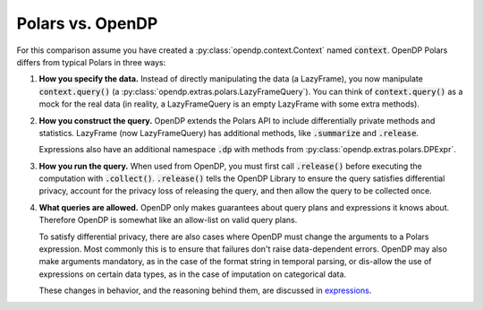 
Polars vs. OpenDP
=================

.. testsetup::
    >>> import polars as pl
    >>> df = pl.LazyFrame({"age": [1, 2, 3]})

    >>> context = dp.Context.compositor(
    ...     data=df,
    ...     privacy_unit=dp.unit_of(contributions=1),
    ...     privacy_loss=dp.loss_of(epsilon=1.0),
    ...     split_evenly_over=10,
    ... )

For this comparison assume you have created a :py:class:`opendp.context.Context` named :code:`context`.
OpenDP Polars differs from typical Polars in three ways:

1. **How you specify the data.**
   Instead of directly manipulating the data (a LazyFrame), you now manipulate :code:`context.query()` (a :py:class:`opendp.extras.polars.LazyFrameQuery`).
   You can think of :code:`context.query()` as a mock for the real data
   (in reality, a LazyFrameQuery is an empty LazyFrame with some extra methods).

   .. doctest:: python

    >>> #                                 /‾‾‾‾‾‾‾‾‾‾‾‾‾\
    >>> query: dp.polars.LazyFrameQuery = context.query().select(dp.len())

2. **How you construct the query.**
   OpenDP extends the Polars API to include differentially private methods and statistics.
   LazyFrame (now LazyFrameQuery) has additional methods, like :code:`.summarize` and :code:`.release`.

   .. doctest:: python

    >>> #    /‾‾‾‾‾‾‾‾‾‾\
    >>> query.summarize()
    shape: (1, 4)
    ┌────────┬──────────────┬─────────────────┬───────┐
    │ column ┆ aggregate    ┆ distribution    ┆ scale │
    │ ---    ┆ ---          ┆ ---             ┆ ---   │
    │ str    ┆ str          ┆ str             ┆ f64   │
    ╞════════╪══════════════╪═════════════════╪═══════╡
    │ len    ┆ Frame Length ┆ Integer Laplace ┆ 10.0  │
    └────────┴──────────────┴─────────────────┴───────┘

   Expressions also have an additional namespace :code:`.dp` with methods from :py:class:`opendp.extras.polars.DPExpr`.

   .. doctest:: python

    >>> candidates = list(range(0, 100, 10))
    >>> _ = context.query().select(
    ...     #                            /‾‾‾‾‾‾‾‾‾‾‾‾‾‾‾‾‾‾‾‾\
    ...     pl.col("income").fill_null(0).dp.median(candidates)
    ... )

3. **How you run the query.**
   When used from OpenDP, you must first call :code:`.release()` before executing the computation with :code:`.collect()`.
   :code:`.release()` tells the OpenDP Library to ensure the query satisfies differential privacy, 
   account for the privacy loss of releasing the query, and then allow the query to be collected once.

   .. doctest:: python

    >>> #    /‾‾‾‾‾‾‾‾\
    >>> query.release().collect()
    shape: (1, 1)
    ┌─────┐
    │ len │
    │ --- │
    │ u32 │
    ╞═════╡
    │ ... │
    └─────┘

4. **What queries are allowed.**
   OpenDP only makes guarantees about query plans and expressions it knows about.
   Therefore OpenDP is somewhat like an allow-list on valid query plans.

   To satisfy differential privacy, there are also cases where OpenDP must change the arguments to a Polars expression.
   Most commonly this is to ensure that failures don't raise data-dependent errors.
   OpenDP may also make arguments mandatory, as in the case of the format string in temporal parsing,
   or dis-allow the use of expressions on certain data types, as in the case of imputation on categorical data.

   These changes in behavior, and the reasoning behind them, are discussed in `expressions <expressions/index.html>`_.